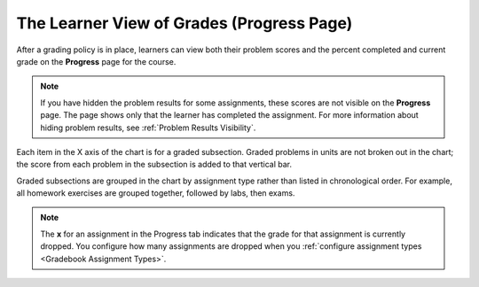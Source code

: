 .. _The Learner View of Grades:

##########################################
The Learner View of Grades (Progress Page)
##########################################

.. tags:: educator, reference

After a grading policy is in place, learners can view both their problem scores
and the percent completed and current grade on the **Progress** page for the
course.

  .. image:: /_images/educator_references/Progress_tab.png
    :alt: Image of the student Progress tab.

.. note::
  If you have hidden the problem results for some assignments, these scores are
  not visible on the **Progress** page. The page shows only that the learner
  has completed the assignment. For more information about hiding problem
  results, see :ref:`Problem Results Visibility`.

Each item in the X axis of the chart is for a graded subsection. Graded
problems in units are not broken out in the chart; the score from each problem
in the subsection is added to that vertical bar.

Graded subsections are grouped in the chart by assignment type rather than
listed in chronological order. For example, all homework exercises are grouped
together, followed by labs, then exams.

.. note::
 The **x** for an assignment in the Progress tab indicates that the grade for
 that assignment is currently dropped. You configure how many assignments are
 dropped when you :ref:`configure assignment types <Gradebook Assignment Types>`.

.. seealso::
 :class: dropdown

 :ref:`Graded Subsections` (concept)

 :ref:`Gradebook Assignment Types` (reference)

 :ref:`Set the Grade Range` (how-to)

 :ref:`Set the Grace Period` (how-to)